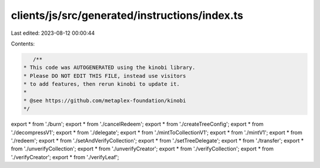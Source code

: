 clients/js/src/generated/instructions/index.ts
==============================================

Last edited: 2023-08-12 00:00:44

Contents:

.. code-block:: ts

    /**
 * This code was AUTOGENERATED using the kinobi library.
 * Please DO NOT EDIT THIS FILE, instead use visitors
 * to add features, then rerun kinobi to update it.
 *
 * @see https://github.com/metaplex-foundation/kinobi
 */

export * from './burn';
export * from './cancelRedeem';
export * from './createTreeConfig';
export * from './decompressV1';
export * from './delegate';
export * from './mintToCollectionV1';
export * from './mintV1';
export * from './redeem';
export * from './setAndVerifyCollection';
export * from './setTreeDelegate';
export * from './transfer';
export * from './unverifyCollection';
export * from './unverifyCreator';
export * from './verifyCollection';
export * from './verifyCreator';
export * from './verifyLeaf';


